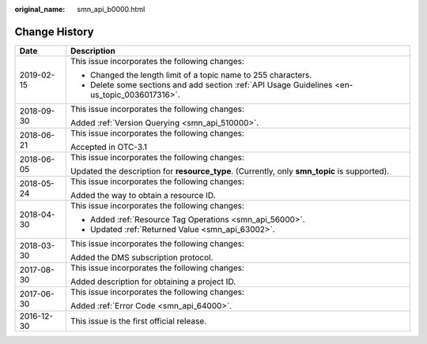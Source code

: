 :original_name: smn_api_b0000.html

.. _smn_api_b0000:

Change History
==============

+-----------------------------------+-----------------------------------------------------------------------------------------------+
| Date                              | Description                                                                                   |
+===================================+===============================================================================================+
| 2019-02-15                        | This issue incorporates the following changes:                                                |
|                                   |                                                                                               |
|                                   | -  Changed the length limit of a topic name to 255 characters.                                |
|                                   | -  Delete some sections and add section :ref:`API Usage Guidelines <en-us_topic_0036017316>`. |
+-----------------------------------+-----------------------------------------------------------------------------------------------+
| 2018-09-30                        | This issue incorporates the following changes:                                                |
|                                   |                                                                                               |
|                                   | Added :ref:`Version Querying <smn_api_510000>`.                                               |
+-----------------------------------+-----------------------------------------------------------------------------------------------+
| 2018-06-21                        | This issue incorporates the following changes:                                                |
|                                   |                                                                                               |
|                                   | Accepted in OTC-3.1                                                                           |
+-----------------------------------+-----------------------------------------------------------------------------------------------+
| 2018-06-05                        | This issue incorporates the following changes:                                                |
|                                   |                                                                                               |
|                                   | Updated the description for **resource_type**. (Currently, only **smn_topic** is supported).  |
+-----------------------------------+-----------------------------------------------------------------------------------------------+
| 2018-05-24                        | This issue incorporates the following changes:                                                |
|                                   |                                                                                               |
|                                   | Added the way to obtain a resource ID.                                                        |
+-----------------------------------+-----------------------------------------------------------------------------------------------+
| 2018-04-30                        | This issue incorporates the following changes:                                                |
|                                   |                                                                                               |
|                                   | -  Added :ref:`Resource Tag Operations <smn_api_56000>`.                                      |
|                                   | -  Updated :ref:`Returned Value <smn_api_63002>`.                                             |
+-----------------------------------+-----------------------------------------------------------------------------------------------+
| 2018-03-30                        | This issue incorporates the following changes:                                                |
|                                   |                                                                                               |
|                                   | Added the DMS subscription protocol.                                                          |
+-----------------------------------+-----------------------------------------------------------------------------------------------+
| 2017-08-30                        | This issue incorporates the following changes:                                                |
|                                   |                                                                                               |
|                                   | Added description for obtaining a project ID.                                                 |
+-----------------------------------+-----------------------------------------------------------------------------------------------+
| 2017-06-30                        | This issue incorporates the following changes:                                                |
|                                   |                                                                                               |
|                                   | Added :ref:`Error Code <smn_api_64000>`.                                                      |
+-----------------------------------+-----------------------------------------------------------------------------------------------+
| 2016-12-30                        | This issue is the first official release.                                                     |
+-----------------------------------+-----------------------------------------------------------------------------------------------+
